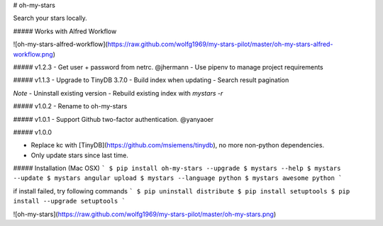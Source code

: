 # oh-my-stars

Search your stars locally.

##### Works with Alfred Workflow

![oh-my-stars-alfred-workflow](https://raw.github.com/wolfg1969/my-stars-pilot/master/oh-my-stars-alfred-workflow.png)

##### v1.2.3
- Get user + password from netrc. @jhermann
- Use pipenv to manage project requirements

##### v1.1.3
- Upgrade to TinyDB 3.7.0
- Build index when updating
- Search result pagination

*Note*
- Uninstall existing version
- Rebuild existing index with `mystars -r`

##### v1.0.2
- Rename to oh-my-stars

##### v1.0.1
- Support Github two-factor authentication. @yanyaoer

##### v1.0.0

- Replace kc with [TinyDB](https://github.com/msiemens/tinydb), no more non-python dependencies.
- Only update stars since last time.

##### Installation (Mac OSX)
```
$ pip install oh-my-stars --upgrade
$ mystars --help
$ mystars --update
$ mystars angular upload
$ mystars --language python
$ mystars awesome python
``` 

if install failed, try following commands
```
$ pip uninstall distribute
$ pip install setuptools
$ pip install --upgrade setuptools
```

![oh-my-stars](https://raw.github.com/wolfg1969/my-stars-pilot/master/oh-my-stars.png)


